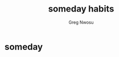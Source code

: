 #+TITLE: someday habits
#+AUTHOR: Greg Nwosu
#+STYLE: habit
* someday
:PROPERTIES:
  :STYLE:    habit
  :END:
